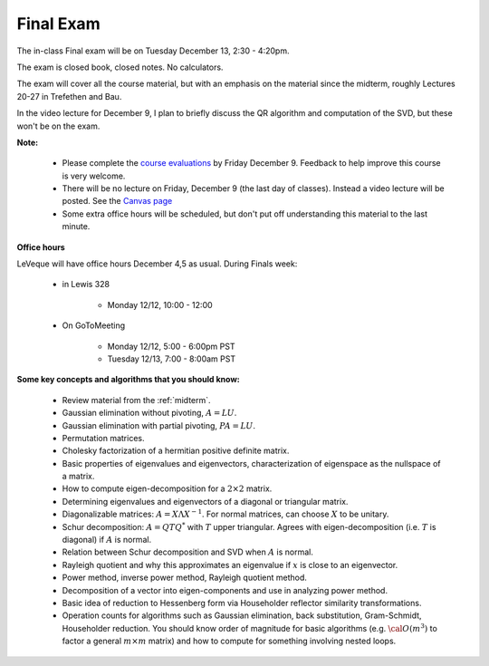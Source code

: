 


.. _final:

===================
Final Exam
===================

The in-class Final exam will be on Tuesday December 13, 2:30 - 4:20pm.

The exam is closed book, closed notes.  No calculators.

The exam will cover all the course material, but with an emphasis on the
material since the midterm, roughly Lectures 20-27 in Trefethen and Bau.

In the video lecture for December 9, I plan to briefly discuss the
QR algorithm and computation of the SVD, but these won't be on the exam.

**Note:**

 - Please complete the `course evaluations
   <https://uw.iasystem.org/survey/164682>`_ by Friday December 9.
   Feedback to help improve this course is very welcome.

 - There will be no lecture on Friday, December 9 (the last day of classes).
   Instead a video lecture will be posted.
   See the `Canvas page <https://canvas.uw.edu/courses/1062881/external_tools/21130>`_

 - Some extra office hours will be scheduled, but don't put off 
   understanding this material to the last minute.

**Office hours**

LeVeque will have office hours December 4,5 as usual.  During Finals week:

 - in Lewis 328 

    - Monday 12/12, 10:00 - 12:00

 - On GoToMeeting

    - Monday 12/12, 5:00 - 6:00pm PST
    - Tuesday 12/13, 7:00 - 8:00am PST

**Some key concepts and algorithms that you should know:**

 - Review material from the :ref:`midterm`.

 - Gaussian elimination without pivoting, :math:`A = LU`.

 - Gaussian elimination with partial pivoting, :math:`PA = LU`.

 - Permutation matrices.

 - Cholesky factorization of a hermitian positive definite matrix.

 - Basic properties of eigenvalues and eigenvectors, 
   characterization of eigenspace as the nullspace of a matrix.

 - How to compute eigen-decomposition for a :math:`2 \times 2` matrix.

 - Determining eigenvalues and eigenvectors of a diagonal or triangular
   matrix.

 - Diagonalizable matrices: :math:`A = X\Lambda X^{-1}`.  For normal
   matrices, can choose :math:`X` to be unitary.

 - Schur decomposition: :math:`A = QTQ^*` with :math:`T` upper triangular.
   Agrees with eigen-decomposition (i.e. :math:`T` is diagonal) if :math:`A`
   is normal.

 - Relation between Schur decomposition and SVD when :math:`A` is normal.

 - Rayleigh quotient and why this approximates an eigenvalue if :math:`x` is
   close to an eigenvector.

 - Power method, inverse power method, Rayleigh quotient method.

 - Decomposition of a vector into eigen-components and use in analyzing
   power method.

 - Basic idea of reduction to Hessenberg form via Householder reflector 
   similarity transformations.

 - Operation counts for algorithms such as Gaussian elimination, back
   substitution, Gram-Schmidt, Householder reduction.  You should know order
   of magnitude for basic algorithms (e.g. :math:`{\cal O}(m^3)` to factor a
   general :math:`m\times m` matrix) and
   how to compute for something involving nested loops.

